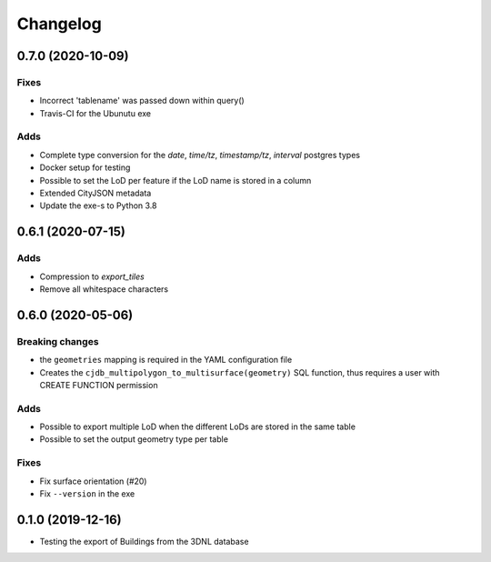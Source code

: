 ==========
Changelog
==========

0.7.0 (2020-10-09)
------------------

Fixes
*****
* Incorrect 'tablename' was passed down within query()
* Travis-CI for the Ubunutu exe

Adds
****
* Complete type conversion for the `date`, `time/tz`, `timestamp/tz`, `interval` postgres types
* Docker setup for testing
* Possible to set the LoD per feature if the LoD name is stored in a column
* Extended CityJSON metadata
* Update the exe-s to Python 3.8

0.6.1 (2020-07-15)
-------------------

Adds
*****
* Compression to `export_tiles`
* Remove all whitespace characters

0.6.0 (2020-05-06)
-------------------

Breaking changes
****************
* the ``geometries`` mapping is required in the YAML configuration file
* Creates the ``cjdb_multipolygon_to_multisurface(geometry)`` SQL function, thus requires a user with CREATE FUNCTION permission

Adds
*****
* Possible to export multiple LoD when the different LoDs are stored in the same table
* Possible to set the output geometry type per table

Fixes
*****
* Fix surface orientation (#20)
* Fix ``--version`` in the exe

0.1.0 (2019-12-16)
------------------

* Testing the export of Buildings from the 3DNL database
